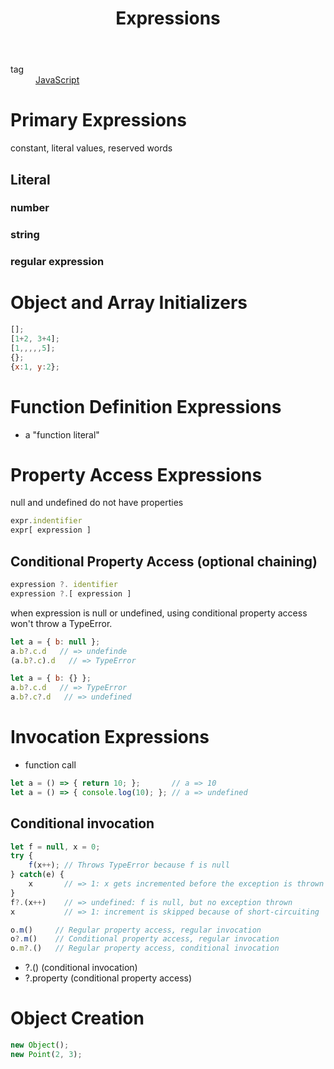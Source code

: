 :PROPERTIES:
:ID:       0957845c-cd7c-4d0a-91cb-2db55e0103b6
:END:
#+title: Expressions
#+filetags: :JavaScript:

- tag :: [[id:98730b92-6677-4ef0-bf88-3c8cf7a33504][JavaScript]]

* Primary Expressions

constant, literal values, reserved words

** Literal

*** number
    
*** string

*** regular expression

* Object and Array Initializers

#+begin_src js
[];
[1+2, 3+4];
[1,,,,,5];
{};
{x:1, y:2};
#+end_src

* Function Definition Expressions

  - a "function literal"

* Property Access Expressions

null and undefined do not have properties

#+begin_src js
expr.indentifier
expr[ expression ]
#+end_src

** Conditional Property Access (optional chaining)

 #+begin_src js
 expression ?. identifier
 expression ?.[ expression ]
 #+end_src

when expression is null or undefined, using conditional property access won't throw a TypeError.

#+begin_src js
let a = { b: null };
a.b?.c.d   // => undefinde
(a.b?.c).d   // => TypeError

let a = { b: {} };
a.b?.c.d   // => TypeError
a.b?.c?.d   // => undefined
#+end_src

* Invocation Expressions

  - function call

#+begin_src js
let a = () => { return 10; };       // a => 10
let a = () => { console.log(10); }; // a => undefined
#+end_src

** Conditional invocation

#+begin_src js
let f = null, x = 0;
try {
    f(x++); // Throws TypeError because f is null
} catch(e) {
    x       // => 1: x gets incremented before the exception is thrown
}
f?.(x++)    // => undefined: f is null, but no exception thrown
x           // => 1: increment is skipped because of short-circuiting
#+end_src

#+begin_src js
o.m()     // Regular property access, regular invocation
o?.m()    // Conditional property access, regular invocation
o.m?.()   // Regular property access, conditional invocation
#+end_src

- ?.()       (conditional invocation)
- ?.property (conditional property access)

* Object Creation

#+begin_src js
new Object();
new Point(2, 3);
#+end_src


